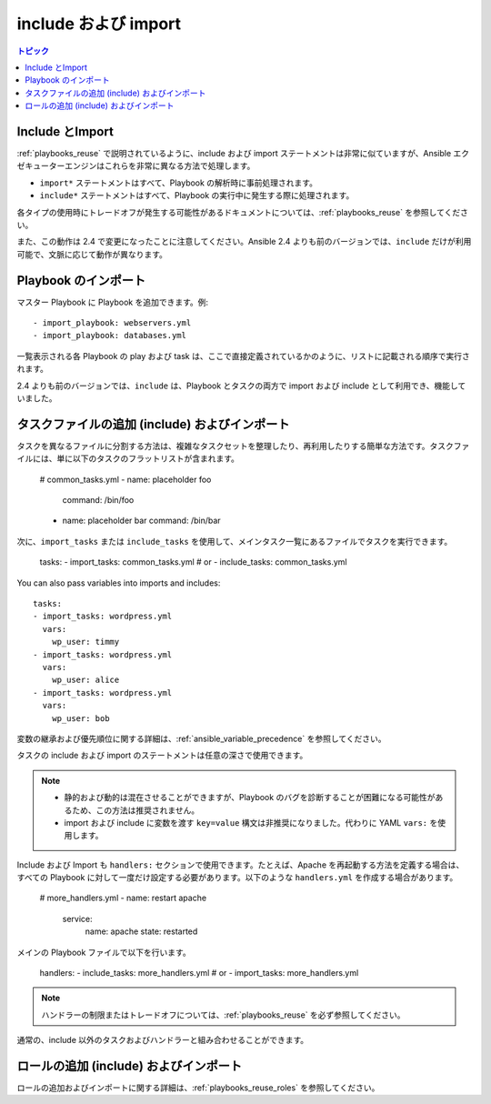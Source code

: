 .. _playbooks_reuse_includes:

include および import
=======================

.. contents:: トピック

Include とImport
````````````````````

:ref:`playbooks_reuse` で説明されているように、include および import ステートメントは非常に似ていますが、Ansible エクゼキューターエンジンはこれらを非常に異なる方法で処理します。

- ``import*`` ステートメントはすべて、Playbook の解析時に事前処理されます。
- ``include*`` ステートメントはすべて、Playbook の実行中に発生する際に処理されます。

各タイプの使用時にトレードオフが発生する可能性があるドキュメントについては、:ref:`playbooks_reuse` を参照してください。

また、この動作は 2.4 で変更になったことに注意してください。Ansible 2.4 よりも前のバージョンでは、``include`` だけが利用可能で、文脈に応じて動作が異なります。

.. versionadded:: 2.4

Playbook のインポート
```````````````````

マスター Playbook に Playbook を追加できます。例::

    - import_playbook: webservers.yml
    - import_playbook: databases.yml

一覧表示される各 Playbook の play および task は、ここで直接定義されているかのように、リストに記載される順序で実行されます。

2.4 よりも前のバージョンでは、``include`` は、Playbook とタスクの両方で import および include として利用でき、機能していました。


.. versionadded:: 2.4

タスクファイルの追加 (include) およびインポート
``````````````````````````````````

タスクを異なるファイルに分割する方法は、複雑なタスクセットを整理したり、再利用したりする簡単な方法です。タスクファイルには、単に以下のタスクのフラットリストが含まれます。

    # common_tasks.yml
    - name: placeholder foo
      command: /bin/foo
    - name: placeholder bar
      command: /bin/bar

次に、``import_tasks`` または ``include_tasks`` を使用して、メインタスク一覧にあるファイルでタスクを実行できます。

    tasks:
    - import_tasks: common_tasks.yml
    # or
    - include_tasks: common_tasks.yml

You can also pass variables into imports and includes::

    tasks:
    - import_tasks: wordpress.yml
      vars:
        wp_user: timmy
    - import_tasks: wordpress.yml
      vars:
        wp_user: alice
    - import_tasks: wordpress.yml
      vars:
        wp_user: bob

変数の継承および優先順位に関する詳細は、:ref:`ansible_variable_precedence` を参照してください。

タスクの include および import のステートメントは任意の深さで使用できます。

.. note::
    - 静的および動的は混在させることができますが、Playbook のバグを診断することが困難になる可能性があるため、この方法は推奨されません。
    - import および include に変数を渡す ``key=value`` 構文は非推奨になりました。代わりに YAML ``vars:`` を使用します。

Include および Import も ``handlers:`` セクションで使用できます。たとえば、Apache を再起動する方法を定義する場合は、すべての Playbook に対して一度だけ設定する必要があります。以下のような ``handlers.yml`` を作成する場合があります。

   # more_handlers.yml
   - name: restart apache
     service:
       name: apache
       state: restarted

メインの Playbook ファイルで以下を行います。

   handlers:
   - include_tasks: more_handlers.yml
   # or
   - import_tasks: more_handlers.yml

.. note::
    ハンドラーの制限またはトレードオフについては、:ref:`playbooks_reuse` を必ず参照してください。

通常の、include 以外のタスクおよびハンドラーと組み合わせることができます。

ロールの追加 (include) およびインポート
`````````````````````````````

ロールの追加およびインポートに関する詳細は、:ref:`playbooks_reuse_roles` を参照してください。

.. seealso::

   :ref:`yaml_syntax`
       YAML 構文について
   :ref:`working_with_playbooks`
       基本的な Playbook 言語機能を確認します。
   :ref:`playbooks_best_practices`
       実際の Playbook の管理に関するさまざまなヒント
   :ref:`playbooks_variables`
       Playbook の変数の詳細
   :ref:`playbooks_conditionals`
       Playbook の条件
   :ref:`playbooks_loops`
       Playbook のループ
   :ref:`all_modules`
       利用可能なモジュールについて
   :ref:`developing_modules`
       独自のモジュールを作成して Ansible を拡張する方法について
   `GitHub Ansible examples <https://github.com/ansible/ansible-examples>`_
       Github プロジェクトソースにあるすべての Playbook ファイル
   `メーリングリスト <https://groups.google.com/group/ansible-project>`_
       ご質問はございますか。サポートが必要ですか。ご提案はございますか。 Google グループの一覧をご覧ください。
